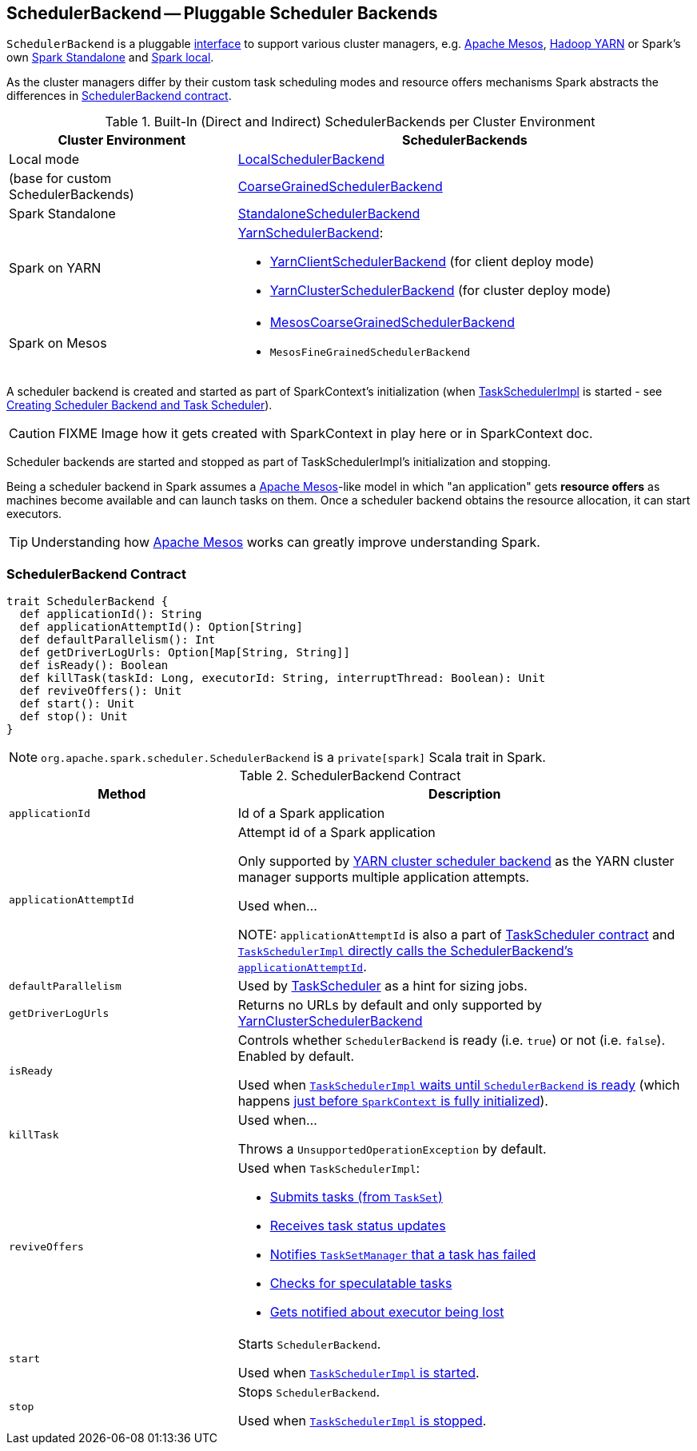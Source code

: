 == [[SchedulerBackend]] SchedulerBackend -- Pluggable Scheduler Backends

`SchedulerBackend` is a pluggable <<contract, interface>> to support various cluster managers, e.g. link:spark-mesos/spark-mesos.adoc[Apache Mesos], link:yarn/README.adoc[Hadoop YARN] or Spark's own link:spark-standalone.adoc[Spark Standalone] and link:spark-LocalSchedulerBackend.adoc[Spark local].

As the cluster managers differ by their custom task scheduling modes and resource offers mechanisms Spark abstracts the differences in <<contract, SchedulerBackend contract>>.

[[builtin-implementations]]
.Built-In (Direct and Indirect) SchedulerBackends per Cluster Environment
[cols="1,2",options="header",width="100%"]
|===
| Cluster Environment
| SchedulerBackends

| Local mode
| link:spark-LocalSchedulerBackend.adoc[LocalSchedulerBackend]

| (base for custom SchedulerBackends)
| link:spark-CoarseGrainedSchedulerBackend.adoc[CoarseGrainedSchedulerBackend]

| Spark Standalone
| link:spark-standalone-StandaloneSchedulerBackend.adoc[StandaloneSchedulerBackend]

| Spark on YARN
a| link:yarn/spark-yarn-yarnschedulerbackend.adoc[YarnSchedulerBackend]:

* link:yarn/spark-yarn-client-yarnclientschedulerbackend.adoc[YarnClientSchedulerBackend] (for client deploy mode)
* link:yarn/spark-yarn-cluster-yarnclusterschedulerbackend.adoc[YarnClusterSchedulerBackend] (for cluster deploy mode)

| Spark on Mesos
a|

* link:spark-mesos/spark-mesos-MesosCoarseGrainedSchedulerBackend.adoc[MesosCoarseGrainedSchedulerBackend]
* `MesosFineGrainedSchedulerBackend`
|===

A scheduler backend is created and started as part of SparkContext's initialization (when link:spark-taskscheduler.adoc[TaskSchedulerImpl] is started - see link:spark-sparkcontext-creating-instance-internals.adoc#createTaskScheduler[Creating Scheduler Backend and Task Scheduler]).

CAUTION: FIXME Image how it gets created with SparkContext in play here or in SparkContext doc.

Scheduler backends are started and stopped as part of TaskSchedulerImpl's initialization and stopping.

Being a scheduler backend in Spark assumes a http://mesos.apache.org/[Apache Mesos]-like model in which "an application" gets *resource offers* as machines become available and can launch tasks on them. Once a scheduler backend obtains the resource allocation, it can start executors.

TIP: Understanding how http://mesos.apache.org/[Apache Mesos] works can greatly improve understanding Spark.

=== [[contract]] SchedulerBackend Contract

[source, scala]
----
trait SchedulerBackend {
  def applicationId(): String
  def applicationAttemptId(): Option[String]
  def defaultParallelism(): Int
  def getDriverLogUrls: Option[Map[String, String]]
  def isReady(): Boolean
  def killTask(taskId: Long, executorId: String, interruptThread: Boolean): Unit
  def reviveOffers(): Unit
  def start(): Unit
  def stop(): Unit
}
----

NOTE: `org.apache.spark.scheduler.SchedulerBackend` is a `private[spark]` Scala trait in Spark.

.SchedulerBackend Contract
[cols="1,2",options="header",width="100%"]
|===
| Method
| Description

| [[applicationId]] `applicationId`
| Id of a Spark application

| [[applicationAttemptId]] `applicationAttemptId`
| Attempt id of a Spark application

Only supported by link:spark-yarn-yarnschedulerbackend.adoc#applicationAttemptId[YARN cluster scheduler backend] as the YARN cluster manager supports multiple application attempts.

Used when...

NOTE: `applicationAttemptId` is also a part of link:spark-taskscheduler.adoc#contract[TaskScheduler contract] and link:spark-taskschedulerimpl.adoc#applicationAttemptId[`TaskSchedulerImpl` directly calls the SchedulerBackend's `applicationAttemptId`].

| [[defaultParallelism]] `defaultParallelism`
|

Used by link:spark-taskscheduler.adoc[TaskScheduler] as a hint for sizing jobs.

| [[getDriverLogUrls]] `getDriverLogUrls`
| Returns no URLs by default and only supported by link:yarn/spark-yarn-cluster-yarnclusterschedulerbackend.adoc#YarnClusterSchedulerBackend[YarnClusterSchedulerBackend]

| [[isReady]] `isReady`
| Controls whether `SchedulerBackend` is ready (i.e. `true`) or not (i.e. `false`). Enabled by default.

Used when link:spark-taskschedulerimpl.adoc#waitBackendReady[`TaskSchedulerImpl` waits until `SchedulerBackend` is ready] (which happens link:spark-sparkcontext-creating-instance-internals.adoc#postStartHook[just before `SparkContext` is fully initialized]).

| [[killTask]] `killTask`
| Used when...

Throws a `UnsupportedOperationException` by default.

| [[reviveOffers]] `reviveOffers`
a|

Used when `TaskSchedulerImpl`:

* link:spark-taskschedulerimpl.adoc#submitTasks[Submits tasks (from `TaskSet`)]
* link:spark-taskschedulerimpl.adoc#statusUpdate[Receives task status updates]
* link:spark-taskschedulerimpl.adoc#handleFailedTask[Notifies `TaskSetManager` that a task has failed]
* link:spark-taskschedulerimpl.adoc#checkSpeculatableTasks[Checks for speculatable tasks]
* link:spark-taskschedulerimpl.adoc#executorLost[Gets notified about executor being lost]

| [[start]] `start`
| Starts `SchedulerBackend`.

Used when link:spark-taskschedulerimpl.adoc#start[`TaskSchedulerImpl` is started].

| [[stop]] `stop`
| Stops `SchedulerBackend`.

Used when link:spark-taskschedulerimpl.adoc#stop[`TaskSchedulerImpl` is stopped].
|===
